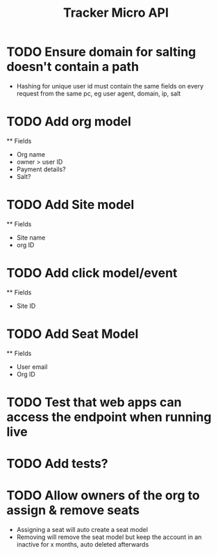 #+TITLE: Tracker Micro API


* TODO Ensure domain for salting doesn't contain a path
    - Hashing for unique user id must contain the same fields on every request from the same pc,
        eg user agent, domain, ip, salt
* TODO Add org model
    ** Fields
        - Org name
        - owner > user ID
        - Payment details?
        - Salt?
* TODO Add Site model
    ** Fields
        - Site name
        - org ID
* TODO Add click model/event
    ** Fields
        - Site ID
* TODO Add Seat Model
    ** Fields
        - User email
        - Org ID
* TODO Test that web apps can access the endpoint when running live
* TODO Add tests?
* TODO Allow owners of the org to assign & remove seats
    - Assigning a seat will auto create a seat model
    - Removing will remove the seat model but keep the account in an inactive for x months, auto deleted afterwards
